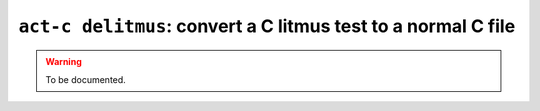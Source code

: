 .. _commands-act-c-delitmus:

``act-c delitmus``: convert a C litmus test to a normal C file
--------------------------------------------------------------

.. warning::
  To be documented.
